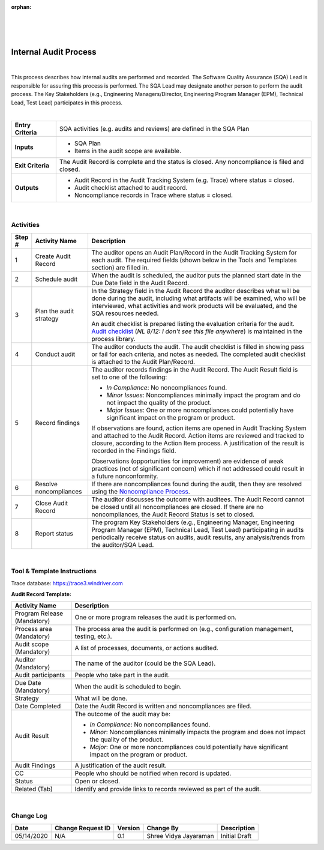 :orphan:

|
|
|

==========================
Internal Audit Process
==========================

|

This process describes how internal audits are performed and recorded.  The Software Quality Assurance (SQA) Lead is responsible for assuring this process is performed. The SQA Lead may designate another person to perform the audit process. The Key Stakeholders (e.g., Engineering Managers/Director, Engineering Program Manager (EPM), Technical Lead, Test Lead) participates in this process.

|

+--------------------------------------+--------------------------------------+
| **Entry Criteria**                   | SQA activities (e.g. audits and      |
|                                      | reviews) are defined in the SQA Plan |
+--------------------------------------+--------------------------------------+
| **Inputs**                           | -  SQA Plan                          |
|                                      | -  Items in the audit scope are      |
|                                      |    available.                        |
+--------------------------------------+--------------------------------------+
| **Exit Criteria**                    | The Audit Record is complete and the |
|                                      | status is closed. Any noncompliance  |
|                                      | is filed and closed.                 |
+--------------------------------------+--------------------------------------+
| **Outputs**                          | -  Audit Record in the Audit Tracking|
|                                      |    System (e.g. Trace) where status  |
|                                      |    = closed.                         |
|                                      | -  Audit checklist attached to audit |
|                                      |    record.                           |
|                                      | -  Noncompliance records in Trace    |
|                                      |    where status = closed.            |
+--------------------------------------+--------------------------------------+

|


**Activities**
--------------

|image0|


.. list-table::
   :widths: 10 30 120
   :header-rows: 1   
   
   * - Step #
     - Activity Name
     - Description
    
   * - 1
     - Create Audit Record
     - The auditor opens an Audit Plan/Record in the Audit Tracking System for each audit. The required fields (shown below in the Tools and Templates section) are filled in. 
    
   * - 2
     - Schedule audit
     - When the audit is scheduled, the auditor puts the planned start date in the Due Date field in the Audit Record. 
    
   * - 3
     - Plan the audit strategy
     - In the Strategy field in the Audit Record the auditor describes what will be done during the audit, including what artifacts will be examined, who will be interviewed, what activities and work products will be evaluated, and the SQA resources needed. 

       An audit checklist is prepared listing the evaluation criteria for the audit.  `Audit checklist <../../../ProcessDocuments/Operations/SWQualityAssurance/QualityAuditChecklistTemplate.xlsx>`__ (*NL 8/12: I don't see this file anywhere*) is maintained in the process library. 	 

   * - 4
     - Conduct audit
     - The auditor conducts the audit. The audit checklist is filled in showing pass or fail for each criteria, and notes as needed. The completed audit checklist is attached to the Audit Plan/Record.

   * - 5
     - Record findings
     - The auditor records findings in the Audit Record. The Audit Result field is set to one of the following: 
	 
       -  *In Compliance*: No noncompliances found. 
	 
       -  *Minor Issues*: Noncompliances minimally impact the program and do not impact the quality of the product.
	 
       -  *Major Issues*: One or more noncompliances could potentially have significant impact on the program or product. 

       If observations are found, action items are opened in Audit Tracking System and attached to the Audit Record.  Action items are reviewed and tracked to closure, according to the Action Item process. A justification of the result is recorded in the Findings field.

       Observations (opportunities for improvement) are evidence of weak practices (not of significant concern) which if not addressed could result in a future nonconformity.

   * - 6
     - Resolve noncompliances
     - If there are noncompliances found during the audit, then they are resolved using the `Noncompliance Process <./NoncomplianceProcess.html>`__.

   * - 7
     - Close Audit Record
     - The auditor discusses the outcome with auditees. The Audit Record cannot be closed until all noncompliances are closed. If there are no noncompliances, the Audit Record Status is set to closed.

   * - 8
     - Report status
     - The program Key Stakeholders (e.g., Engineering Manager, Engineering Program Manager (EPM), Technical Lead, Test Lead) participating in audits periodically receive status on audits, audit results, any analysis/trends from the auditor/SQA Lead.

|

**Tool & Template Instructions**
--------------------------------

Trace database:
`https://trace3.windriver.com <https://trace3.windriver.com/>`__

**Audit Record Template:**

.. list-table::
   :widths: 30 120
   :header-rows: 1   
   
   * - Activity Name
     - Description
    
   * - Program Release (Mandatory)
     - One or more program releases the audit is performed on.
    
   * - Process area (Mandatory)
     - The process area the audit is performed on (e.g., configuration management, testing, etc.).
    
   * - Audit scope (Mandatory)
     - A list of processes, documents, or actions audited.
	     
   * - Auditor (Mandatory)
     - The name of the auditor (could be the SQA Lead).
    
   * - Audit participants
     - People who take part in the audit.

   * - Due Date (Mandatory)
     - When the audit is scheduled to begin.

   * - Strategy
     - What will be done.
    
   * - Date Completed
     - Date the Audit Record is written and noncompliances are filed.
    
   * - Audit Result
     - The outcome of the audit may be:
	 
       -  *In Compliance*:  No noncompliances found.
	 
       -  *Minor*:  Noncompliances minimally impacts the program and does not impact the quality of the product.
	 
       -  *Major*:  One or more noncompliances could potentially have significant impact on the program or product.
    
   * - Audit Findings
     - A justification of the audit result.   
 
   * - CC
     - People who should be notified when record is updated. 

   * - Status
     - Open or closed. 
	 
   * - Related (Tab)
     - Identify and provide links to records reviewed as part of the audit.	 

|

**Change Log**
--------------

+--------------+-------------------------+---------------+-------------------------+-----------------------------------------------------------+
| **Date**     | **Change Request ID**   | **Version**   | **Change By**           | **Description**                                           |
+--------------+-------------------------+---------------+-------------------------+-----------------------------------------------------------+
| 05/14/2020   | N/A                     | 0.1           | Shree Vidya Jayaraman   | Initial Draft                                             |
+--------------+-------------------------+---------------+-------------------------+-----------------------------------------------------------+
|              |                         |               |                         |                                                           |
+--------------+-------------------------+---------------+-------------------------+-----------------------------------------------------------+



.. |image0| image:: /_static/Operations/SWQualityAssurance/InternalAuditProcess.jpg